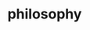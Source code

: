 :PROPERTIES:
:ID:       a570fc08-1119-4923-95cb-4b33c3490703
:ROAM_ALIASES: 哲学
:END:
#+TITLE: philosophy

